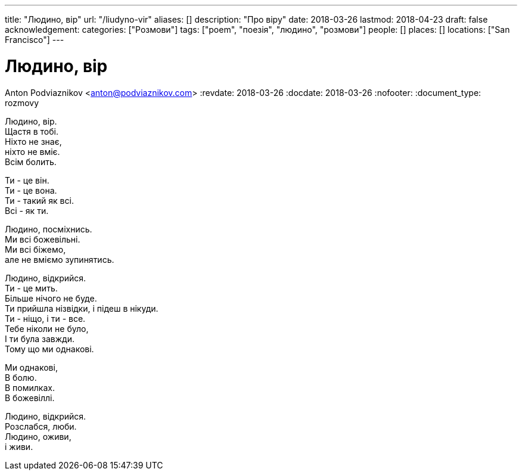 ---
title: "Людино, вір"
url: "/liudyno-vir"
aliases: []
description: "Про віру"
date: 2018-03-26
lastmod: 2018-04-23
draft: false
acknowledgement: 
categories: ["Розмови"]
tags: ["poem", "поезія", "людино", "розмови"]
people: []
places: []
locations: ["San Francisco"]
---

= Людино, вір
Anton Podviaznikov <anton@podviaznikov.com>
:revdate: 2018-03-26
:docdate: 2018-03-26
:nofooter:
:document_type: rozmovy

Людино, вір. +
	Щастя в тобі. +
Ніхто не знає, + 
	ніхто не вміє. +
Всім болить. +

Ти - це він. +
Ти - це вона. +
Ти - такий як всі. +
Всі - як ти. +

Людино, посміхнись. +
Ми всі божевільні. +
Ми всі біжемо, +
	але не вміємо зупинятись. +

Людино, відкрийся. +
Ти - це мить. +
Більше нічого не буде. +
Ти прийшла нізвідки, і підеш в нікуди. +
Ти - ніщо, і ти - все. +
Тебе ніколи не було, +
І ти була завжди. +
Тому що ми однакові. +

Ми однакові, +
В болю. +
В помилках. +
В божевіллі. +

Людино, відкрийся. +
Розслабся, люби. +
Людино, оживи, +
 	і живи. +

